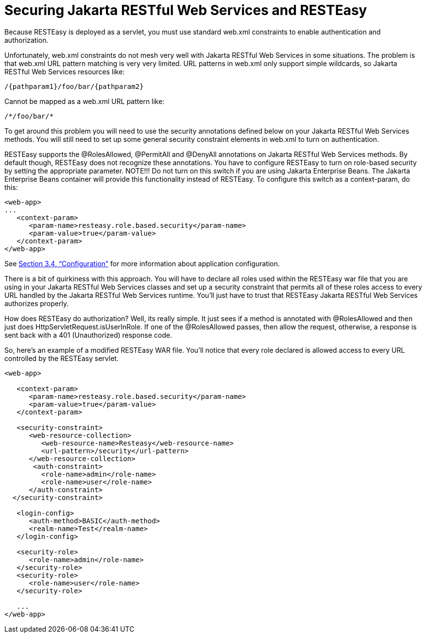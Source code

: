 = Securing Jakarta RESTful Web Services and RESTEasy

Because RESTEasy is deployed as a servlet, you must use standard web.xml constraints to enable authentication and authorization.

Unfortunately, web.xml constraints do not mesh very well with Jakarta RESTful Web Services in some situations. The problem is that web.xml URL pattern matching is very very limited. URL patterns in web.xml only support simple wildcards, so Jakarta RESTful Web Services resources like:

----
/{pathparam1}/foo/bar/{pathparam2}
----

Cannot be mapped as a web.xml URL pattern like:

----
/*/foo/bar/*
----

To get around this problem you will need to use the security annotations defined below on your Jakarta RESTful Web Services methods. You will still need to set up some general security constraint elements in web.xml to turn on authentication.

RESTEasy supports the @RolesAllowed, @PermitAll and @DenyAll annotations on Jakarta RESTful Web Services methods. By default though, RESTEasy does not recognize these annotations. You have to configure RESTEasy to turn on role-based security by setting the appropriate parameter. NOTE!!! Do not turn on this switch if you are using Jakarta Enterprise Beans. The Jakarta Enterprise Beans container will provide this functionality instead of RESTEasy. To configure this switch as a context-param, do this:

----
<web-app>
...
   <context-param>
      <param-name>resteasy.role.based.security</param-name>
      <param-value>true</param-value>
   </context-param>
</web-app>
----

See
link:/3-Installation-Configuration.html/[Section 3.4, “Configuration”]
for more information about application configuration.

There is a bit of quirkiness with this approach. You will have to declare all roles used within the RESTEasy war file that you are using in your Jakarta RESTful Web Services classes and set up a security constraint that permits all of these roles access to every URL handled by the Jakarta RESTful Web Services runtime. You'll just have to trust that RESTEasy Jakarta RESTful Web Services authorizes properly.

How does RESTEasy do authorization? Well, its really simple. It just sees if a method is annotated with @RolesAllowed and then just does HttpServletRequest.isUserInRole. If one of the @RolesAllowed passes, then allow the request, otherwise, a response is sent back with a 401 (Unauthorized) response code.

So, here's an example of a modified RESTEasy WAR file. You'll notice that every role declared is allowed access to every URL controlled by the RESTEasy servlet.

----
<web-app>

   <context-param>
      <param-name>resteasy.role.based.security</param-name>
      <param-value>true</param-value>
   </context-param>

   <security-constraint>
      <web-resource-collection>
         <web-resource-name>Resteasy</web-resource-name>
         <url-pattern>/security</url-pattern>
      </web-resource-collection>
       <auth-constraint>
         <role-name>admin</role-name>
         <role-name>user</role-name>
      </auth-constraint>
  </security-constraint>

   <login-config>
      <auth-method>BASIC</auth-method>
      <realm-name>Test</realm-name>
   </login-config>

   <security-role>
      <role-name>admin</role-name>
   </security-role>
   <security-role>
      <role-name>user</role-name>
   </security-role>

   ...
</web-app>
----
